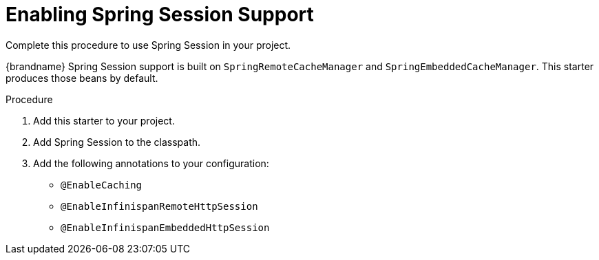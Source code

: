 = Enabling Spring Session Support
Complete this procedure to use Spring Session in your project.

{brandname} Spring Session support is built on `SpringRemoteCacheManager` and
`SpringEmbeddedCacheManager`. This starter produces those beans by default.

.Procedure

. Add this starter to your project.
. Add Spring Session to the classpath.
. Add the following annotations to your configuration:
- `@EnableCaching`
- `@EnableInfinispanRemoteHttpSession`
- `@EnableInfinispanEmbeddedHttpSession`
